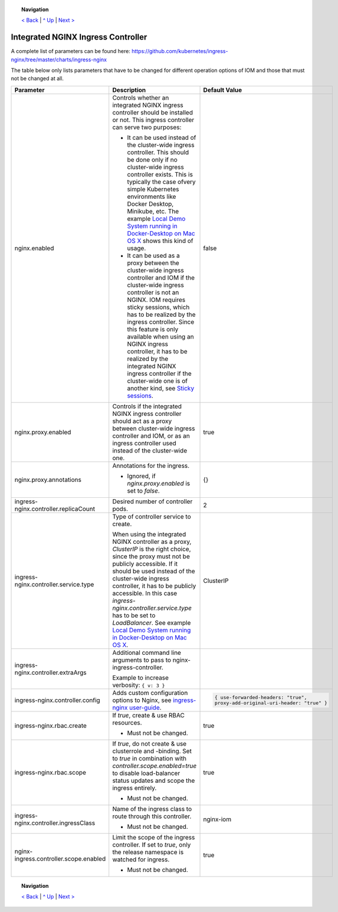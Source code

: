 .. topic:: Navigation

  `< Back <ParametersMailhog.rst>`_ | `^ Up <../README.rst>`_ | `Next > <ParametersPostgres.rst>`_

Integrated NGINX Ingress Controller
***********************************

A complete list of parameters can be found here: https://github.com/kubernetes/ingress-nginx/tree/master/charts/ingress-nginx

The table below only lists parameters that have to be changed for different operation options of IOM and those that must not be changed at all.

+----------------------------------------+-----------------------------------------------------------------------------------------------+----------------------------------------------+
|Parameter                               |Description                                                                                    |Default Value                                 |
|                                        |                                                                                               |                                              |
+========================================+===============================================================================================+==============================================+
|nginx.enabled                           |Controls whether an integrated NGINX ingress controller should be installed or not. This       |false                                         |
|                                        |ingress controller can serve two purposes:                                                     |                                              |
|                                        |                                                                                               |                                              |
|                                        |* It can be used instead of the cluster-wide ingress controller. This should be done only if no|                                              |
|                                        |  cluster-wide ingress controller exists. This is typically the case ofvery simple Kubernetes  |                                              |
|                                        |  environments like Docker Desktop, Minikube, etc. The example `Local Demo System running in   |                                              |
|                                        |  Docker-Desktop on Mac OS X <TODO>`_ shows this kind of usage.                                |                                              |
|                                        |                                                                                               |                                              |
|                                        |* It can be used as a proxy between the cluster-wide ingress controller and IOM if the         |                                              |
|                                        |  cluster-wide ingress controller is not an NGINX. IOM requires sticky sessions, which has to  |                                              |
|                                        |  be realized by the ingress controller. Since this feature is only available when using an    |                                              |
|                                        |  NGINX ingress controller, it has to be realized by the integrated NGINX ingress controller if|                                              |
|                                        |  the cluster-wide one is of another kind, see `Sticky sessions <TODO>`_.                      |                                              |
+----------------------------------------+-----------------------------------------------------------------------------------------------+----------------------------------------------+
|nginx.proxy.enabled                     |Controls if the integrated NGINX ingress controller should act as a proxy between cluster-wide |true                                          |
|                                        |ingress controller and IOM, or as an ingress controller used instead of the cluster-wide one.  |                                              |
|                                        |                                                                                               |                                              |
+----------------------------------------+-----------------------------------------------------------------------------------------------+----------------------------------------------+
|nginx.proxy.annotations                 |Annotations for the ingress.                                                                   |{}                                            |
|                                        |                                                                                               |                                              |
|                                        |* Ignored, if *nginx.proxy.enabled* is set to *false*.                                         |                                              |
+----------------------------------------+-----------------------------------------------------------------------------------------------+----------------------------------------------+
|ingress-nginx.controller.replicaCount   |Desired number of controller pods.                                                             |2                                             |
|                                        |                                                                                               |                                              |
|                                        |                                                                                               |                                              |
+----------------------------------------+-----------------------------------------------------------------------------------------------+----------------------------------------------+
|ingress-nginx.controller.service.type   |Type of controller service to create.                                                          |ClusterIP                                     |
|                                        |                                                                                               |                                              |
|                                        |When using the integrated NGINX controller as a proxy, *ClusterIP* is the right choice, since  |                                              |
|                                        |the proxy must not be publicly accessible. If it should be used instead of the cluster-wide    |                                              |
|                                        |ingress controller, it has to be publicly accessible. In this case                             |                                              |
|                                        |*ingress-nginx.controller.service.type* has to be set to *LoadBalancer*. See example `Local    |                                              |
|                                        |Demo System running in Docker-Desktop on Mac OS X <TODO>`_.                                    |                                              |
+----------------------------------------+-----------------------------------------------------------------------------------------------+----------------------------------------------+
|ingress-nginx.controller.extraArgs      |Additional command line arguments to pass to nginx-ingress-controller.                         |                                              |
|                                        |                                                                                               |                                              |
|                                        |Example to increase verbosity: ``{ v: 3 }``                                                    |                                              |
+----------------------------------------+-----------------------------------------------------------------------------------------------+----------------------------------------------+
|ingress-nginx.controller.config         |Adds custom configuration options to Nginx, see `ingress-nginx user-guide                      |.. code-block:: json                          |
|                                        |<https://kubernetes.github.io/ingress-nginx/user-guide/nginx-configuration/configmap/>`_.      |                                              |
|                                        |                                                                                               |  { use-forwarded-headers: "true",            |
|                                        |                                                                                               |  proxy-add-original-uri-header: "true" }     |
+----------------------------------------+-----------------------------------------------------------------------------------------------+----------------------------------------------+
|ingress-nginx.rbac.create               |If *true*, create & use RBAC resources.                                                        |true                                          |
|                                        |                                                                                               |                                              |
|                                        |* Must not be changed.                                                                         |                                              |
+----------------------------------------+-----------------------------------------------------------------------------------------------+----------------------------------------------+
|ingress-nginx.rbac.scope                |If *true*, do not create & use clusterrole and -binding. Set to *true* in combination with     |true                                          |
|                                        |*controller.scope.enabled=true* to disable load-balancer status updates and scope the ingress  |                                              |
|                                        |entirely.                                                                                      |                                              |
|                                        |                                                                                               |                                              |
|                                        |* Must not be changed.                                                                         |                                              |
+----------------------------------------+-----------------------------------------------------------------------------------------------+----------------------------------------------+
|ingress-nginx.controller.ingressClass   |Name of the ingress class to route through this controller.                                    |nginx-iom                                     |
|                                        |                                                                                               |                                              |
|                                        |* Must not be changed.                                                                         |                                              |
+----------------------------------------+-----------------------------------------------------------------------------------------------+----------------------------------------------+
|nginx-ingress.controller.scope.enabled  |Limit the scope of the ingress controller. If set to *true*, only the release namespace is     |true                                          |
|                                        |watched for ingress.                                                                           |                                              |
|                                        |                                                                                               |                                              |
|                                        |* Must not be changed.                                                                         |                                              |
+----------------------------------------+-----------------------------------------------------------------------------------------------+----------------------------------------------+

.. topic:: Navigation

  `< Back <ParametersMailhog.rst>`_ | `^ Up <../README.rst>`_ | `Next > <ParametersPostgres.rst>`_

